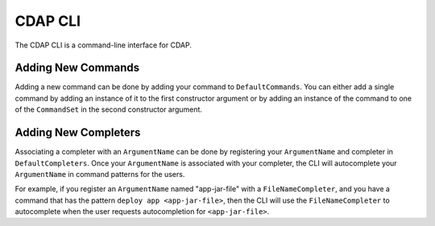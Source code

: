 ========
CDAP CLI
========

The CDAP CLI is a command-line interface for CDAP.

Adding New Commands
===================

Adding a new command can be done by adding your command to ``DefaultCommands``.
You can either add a single command by adding an instance of it to the first constructor argument
or by adding an instance of the command to one of the ``CommandSet`` in the second constructor argument.

Adding New Completers
=====================

Associating a completer with an ``ArgumentName`` can be done by registering your ``ArgumentName`` and completer
in ``DefaultCompleters``. Once your ``ArgumentName`` is associated with your completer, the CLI will autocomplete
your ``ArgumentName`` in command patterns for the users.

For example, if you register an ``ArgumentName`` named "app-jar-file" with a ``FileNameCompleter``, and
you have a command that has the pattern ``deploy app <app-jar-file>``, then the CLI will use the ``FileNameCompleter``
to autocomplete when the user requests autocompletion for ``<app-jar-file>``.
